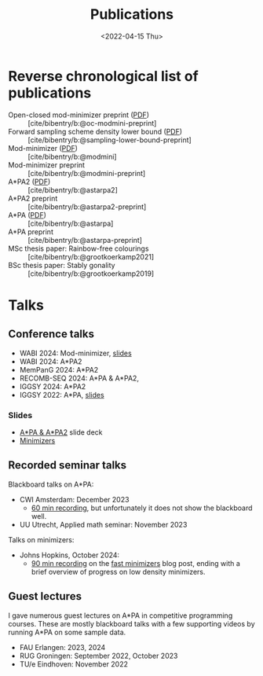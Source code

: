 #+title: Publications
#+hugo_section: pages
#+OPTIONS: ^:{}
#+date: <2022-04-15 Thu>

* Reverse chronological list of publications

- Open-closed mod-minimizer preprint ([[file:../static/papers/open-closed-modmini.pdf][PDF]]) :: [cite/bibentry/b:@oc-modmini-preprint]
- Forward sampling scheme density lower bound ([[file:../static/papers/sampling-lower-bound.pdf][PDF]]) :: [cite/bibentry/b:@sampling-lower-bound-preprint]
- Mod-minimizer ([[file:../static/papers/modmini.pdf][PDF]]) :: [cite/bibentry/b:@modmini]
- Mod-minimizer preprint :: [cite/bibentry/b:@modmini-preprint]
- A*PA2 ([[file:../static/papers/astarpa2.pdf][PDF]]) :: [cite/bibentry/b:@astarpa2]
- A*PA2 preprint :: [cite/bibentry/b:@astarpa2-preprint]
- A*PA ([[file:../static/papers/astarpa.pdf][PDF]]) :: [cite/bibentry/b:@astarpa]
- A*PA preprint :: [cite/bibentry/b:@astarpa-preprint]
- MSc thesis paper: Rainbow-free colourings :: [cite/bibentry/b:@grootkoerkamp2021]
- BSc thesis paper: Stably gonality :: [cite/bibentry/b:@grootkoerkamp2019]


* Talks
** Conference talks
- WABI 2024: Mod-minimizer, [[file:../static/slides/WABI-2024.pdf][slides]]
- WABI 2024: A*PA2
- MemPanG 2024: A*PA2
- RECOMB-SEQ 2024: A*PA & A*PA2,
- IGGSY 2024: A*PA2
- IGGSY 2022: A*PA, [[https://docs.google.com/presentation/d/1VHM0GADifQ6COi4VpUn3FNTtt-NxwFLHa7itAbx1GJM/edit?usp=sharing][slides]]
*** Slides
- [[https://docs.google.com/presentation/d/1_wF9SE8k-sWn6cEqns2I54NYpRbJLt8ev2ip02WMWOA/edit?usp=sharing][A*PA & A*PA2]] slide deck
- [[https://docs.google.com/presentation/d/1bFe6EWFYNYJHJZpdi4HfhrREt_Wxh4JOXyqR_cWsnio/edit?usp=sharing][Minimizers]]

** Recorded seminar talks
Blackboard talks on A*PA:
- CWI Amsterdam: December 2023
  - [[file:../static/talks/astarpa-talk-cwi.mp4][60 min recording]], but unfortunately it does not show the blackboard well.
- UU Utrecht, Applied math seminar: November 2023

Talks on minimizers:
- Johns Hopkins, October 2024:
  - [[file:../static/talks/minimizer-talk.mp4][90 min recording]] on the [[../posts/fast-minimizers/fast-minimizers.org][fast minimizers]] blog post, ending with a brief
    overview of progress on low density minimizers.


** Guest lectures
I gave numerous guest lectures on A*PA in competitive programming courses.
These are mostly blackboard talks with a few supporting videos by running A*PA
on some sample data.
- FAU Erlangen: 2023, 2024
- RUG Groningen: September 2022, October 2023
- TU/e Eindhoven: November 2022

